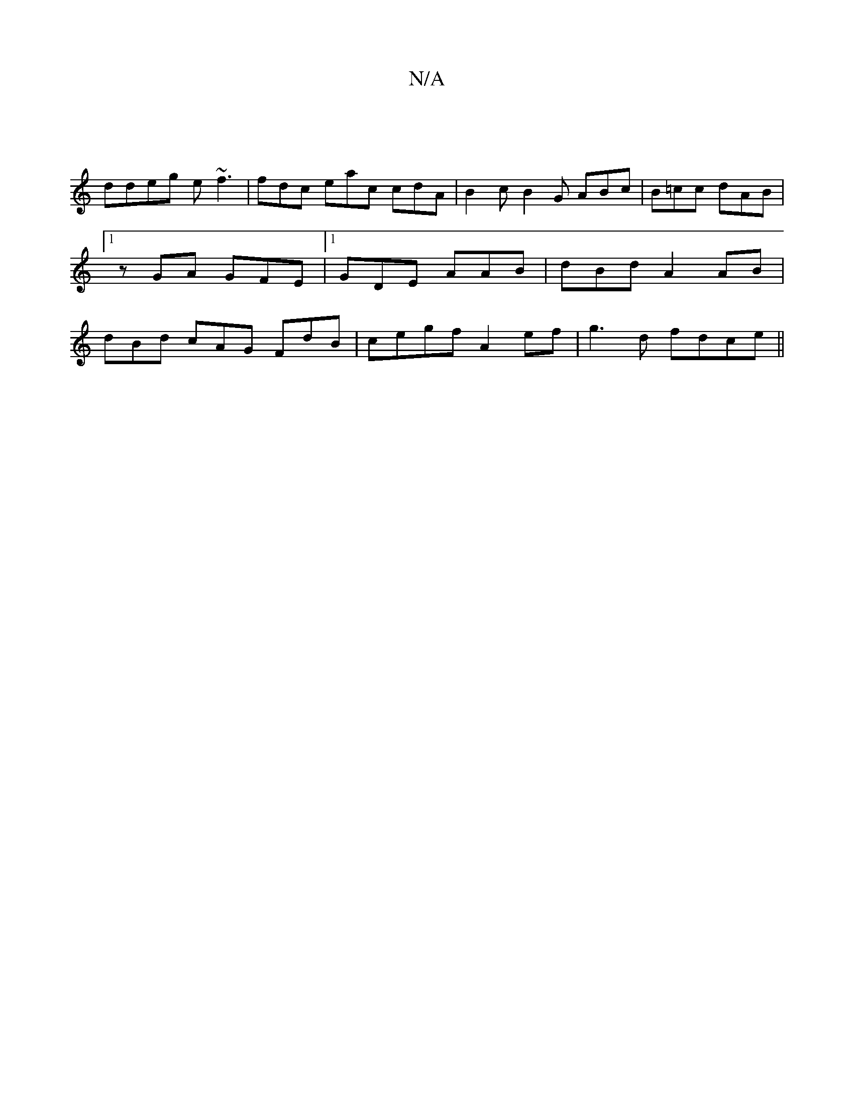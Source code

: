 X:1
T:N/A
M:4/4
R:N/A
K:Cmajor
 |
ddeg e~f3 | fdc eac cdA | B2 c B2G ABc | B=cc dAB |1zGA GFE|1 GDE AAB | dBd A2AB | dBd cAG FdB |cegf A2 ef|g3d fdce||

A2z dcB | Gge fed||c4e fgd :|2 ffd BGG|G2c GBG :|2 dfB cAG | B3G BGAF | EFE d3